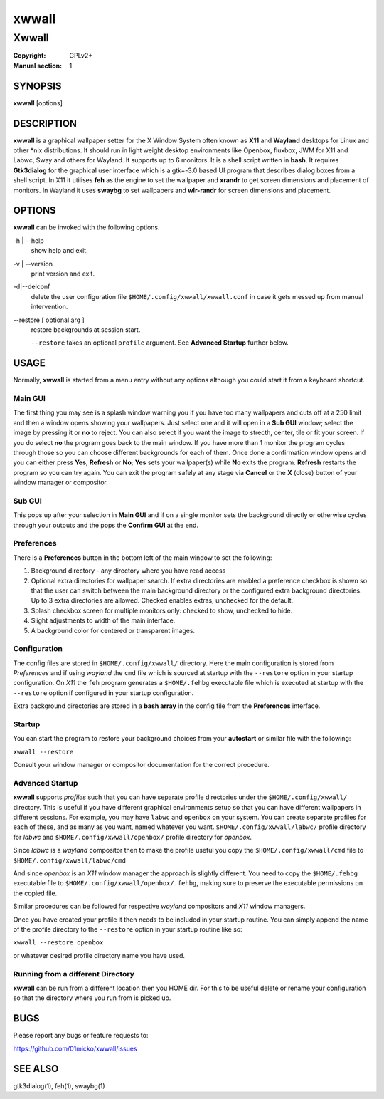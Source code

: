 xwwall
######

######
Xwwall
######

:Copyright: GPLv2+
:Manual section: 1

SYNOPSIS
========
| **xwwall** [options]

DESCRIPTION
===========
**xwwall** is a graphical wallpaper setter for the X Window System
often known as **X11** and **Wayland** desktops for Linux and other
\*nix distributions. It should run in light weight desktop environments
like Openbox, fluxbox, JWM for X11 and Labwc, Sway and others for
Wayland. It supports up to 6 monitors. It is a shell script written
in **bash**.
It requires **Gtk3dialog** for the graphical user interface which is
a gtk+-3.0 based UI program that describes dialog boxes from a shell
script.
In X11 it utilises **feh** as the engine to set the wallpaper and
**xrandr** to get screen dimensions and placement of monitors.
In Wayland it uses **swaybg** to set wallpapers and **wlr-randr** for
screen dimensions and placement.

OPTIONS
=======
**xwwall** can be invoked with the following options.

-h | --help
  show help and exit.

-v | --version
  print version and exit.

-d|--delconf
  delete the user configuration file ``$HOME/.config/xwwall/xwwall.conf``
  in case it gets messed up from manual intervention.
  
--restore [ optional arg ]
  restore backgrounds at session start.
  
  ``--restore`` takes an optional ``profile`` argument.
  See **Advanced Startup** further below.

USAGE
========
Normally, **xwwall** is started from a menu entry without any options
although you could start it from a keyboard shortcut.

Main GUI
--------
The first thing you may see is a splash window warning you if you
have too many wallpapers and cuts off at a 250 limit and then a
window opens showing your wallpapers. Just select one and it will
open in a **Sub GUI** window; select the image by pressing it or **no**
to reject.
You can also select if you want the image to strecth, center, tile or fit
your screen. If you do select **no** the program goes back to the main
window.
If you have more than 1 monitor the program cycles through those so you can
choose different backgrounds for each of them.
Once done a confirmation window opens and you can either press **Yes**,
**Refresh** or **No**; **Yes** sets your wallpaper(s) while **No** exits
the program. **Refresh** restarts the program so you can try again.
You can exit the program safely at any stage via **Cancel** or 
the **X** (close) button of your window manager or compositor.

Sub GUI
-------
This pops up after your selection in **Main GUI** and if on a single monitor
sets the background directly or otherwise cycles through your outputs
and the pops the **Confirm GUI** at the end. 

Preferences
-----------
There is a **Preferences** button in the bottom left of the main window
to set the following:

1. Background directory - any directory where you have read access
2. Optional extra directories for wallpaper search.
   If extra directories are enabled a preference checkbox is shown
   so that the user can switch between the main background directory or
   the configured extra background directories. Up to 3 extra directories
   are allowed. Checked enables extras, unchecked for the default.
3. Splash checkbox screen for multiple monitors only:
   checked to show, unchecked to hide.
4. Slight adjustments to width of the main interface.
5. A background color for centered or transparent images.


Configuration
-------------
The config files are stored in ``$HOME/.config/xwwall/`` directory.
Here the main configuration is stored from *Preferences* and if using
*wayland* the ``cmd`` file which is sourced at startup with the
``--restore`` option in your startup configuration. On *X11* the ``feh``
program generates a ``$HOME/.fehbg`` executable file which is executed
at startup  with the ``--restore`` option if configured in your startup
configuration.

Extra background directories are stored in a **bash array** in the config
file from the **Preferences** interface.

Startup
-------
You can start the program to restore your background choices from
your **autostart** or similar file with the following:

``xwwall --restore``

Consult your window manager or compositor documentation for the
correct procedure.

Advanced Startup
----------------
**xwwall** supports *profiles* such that you can have separate profile
directories under the ``$HOME/.config/xwwall/`` directory. This is
useful if you have different graphical environments setup so that you
can have different wallpapers in different sessions. For example, you
may have ``labwc`` and ``openbox`` on your system. You can create
separate profiles for each of these, and as many as you want, named
whatever you want. ``$HOME/.config/xwwall/labwc/`` profile directory
for *labwc* and ``$HOME/.config/xwwall/openbox/`` profile directory
for *openbox*.

Since *labwc* is a *wayland* compositor then to make the profile useful
you copy the ``$HOME/.config/xwwall/cmd`` file to
``$HOME/.config/xwwall/labwc/cmd``

And since *openbox* is an *X11* window manager the approach is slightly
different. You need to copy the ``$HOME/.fehbg`` executable file to
``$HOME/.config/xwwall/openbox/.fehbg``, making sure to preserve the
executable permissions on the copied file.

Similar procedures can be followed for respective *wayland* compositors
and *X11* window managers.

Once you have created your profile it then needs to be included in your
startup routine. You can simply append the name of the profile directory
to the ``--restore`` option in your startup routine like so:

``xwwall --restore openbox``

or whatever desired profile directory name you have used.

Running from a different Directory
----------------------------------
**xwwall** can be run from a different location then you HOME dir. For
this to be useful delete or rename your configuration so that the
directory where you run from is picked up.

BUGS
====

Please report any bugs or feature requests to:

https://github.com/01micko/xwwall/issues

SEE ALSO
========

gtk3dialog(1), feh(1), swaybg(1)
